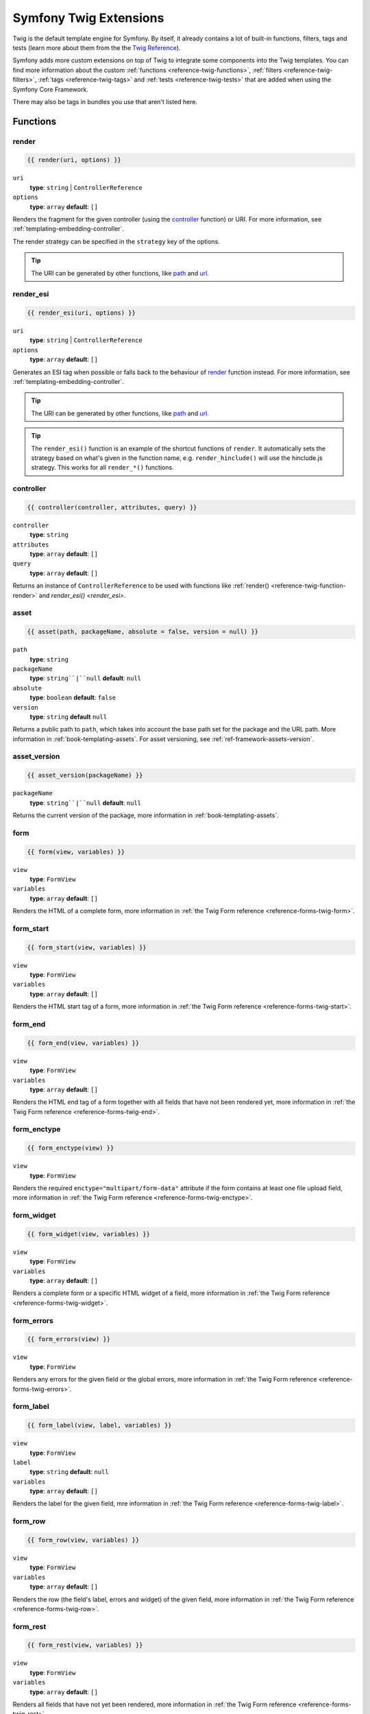 .. index::
    single: Symfony Twig extensions

.. _symfony2-twig-extensions:

Symfony Twig Extensions
=======================

Twig is the default template engine for Symfony. By itself, it already contains
a lot of built-in functions, filters, tags and tests (learn more about them
from the the `Twig Reference`_).

Symfony adds more custom extensions on top of Twig to integrate some components
into the Twig templates. You can find more information about the custom
:ref:`functions <reference-twig-functions>`, :ref:`filters <reference-twig-filters>`,
:ref:`tags <reference-twig-tags>` and :ref:`tests <reference-twig-tests>`
that are added when using the Symfony Core Framework.

There may also be tags in bundles you use that aren't listed here.

.. _reference-twig-functions:

Functions
---------

.. _reference-twig-function-render:

render
~~~~~~

.. code-block:: jinja

    {{ render(uri, options) }}

``uri``
    **type**: ``string`` | ``ControllerReference``
``options``
    **type**: ``array`` **default**: ``[]``

Renders the fragment for the given controller (using the `controller`_ function)
or URI. For more information, see :ref:`templating-embedding-controller`.

The render strategy can be specified in the ``strategy`` key of the options.

.. tip::

    The URI can be generated by other functions, like `path`_ and `url`_.

render_esi
~~~~~~~~~~

.. code-block:: jinja

    {{ render_esi(uri, options) }}

``uri``
    **type**: ``string`` | ``ControllerReference``
``options``
    **type**: ``array`` **default**: ``[]``

Generates an ESI tag when possible or falls back to the behaviour of
`render`_ function instead. For more information, see
:ref:`templating-embedding-controller`.

.. tip::

    The URI can be generated by other functions, like `path`_ and `url`_.

.. tip::

    The ``render_esi()`` function is an example of the shortcut functions
    of ``render``. It automatically sets the strategy based on what's given
    in the function name, e.g. ``render_hinclude()`` will use the hinclude.js
    strategy. This works for all ``render_*()`` functions.

controller
~~~~~~~~~~

.. code-block:: jinja

    {{ controller(controller, attributes, query) }}

``controller``
    **type**: ``string``
``attributes``
    **type**: ``array`` **default**: ``[]``
``query``
    **type**: ``array`` **default**: ``[]``

Returns an instance of ``ControllerReference`` to be used with functions like
:ref:`render() <reference-twig-function-render>` and `render_esi() <render_esi>`.

asset
~~~~~

.. code-block:: jinja

    {{ asset(path, packageName, absolute = false, version = null) }}

``path``
    **type**: ``string``
``packageName``
    **type**: ``string``|``null`` **default**: ``null``
``absolute``
    **type**: ``boolean`` **default**: ``false``
``version``
    **type**: ``string`` **default** ``null``

Returns a public path to ``path``, which takes into account the base path set
for the package and the URL path. More information in
:ref:`book-templating-assets`. For asset versioning, see :ref:`ref-framework-assets-version`.

asset_version
~~~~~~~~~~~~~

.. code-block:: jinja

    {{ asset_version(packageName) }}

``packageName``
    **type**: ``string``|``null`` **default**: ``null``

Returns the current version of the package, more information in
:ref:`book-templating-assets`.

form
~~~~

.. code-block:: jinja

    {{ form(view, variables) }}

``view``
    **type**: ``FormView``
``variables``
    **type**: ``array`` **default**: ``[]``

Renders the HTML of a complete form, more information in
:ref:`the Twig Form reference <reference-forms-twig-form>`.

form_start
~~~~~~~~~~

.. code-block:: jinja

    {{ form_start(view, variables) }}

``view``
    **type**: ``FormView``
``variables``
    **type**: ``array`` **default**: ``[]``

Renders the HTML start tag of a form, more information in
:ref:`the Twig Form reference <reference-forms-twig-start>`.

form_end
~~~~~~~~

.. code-block:: jinja

    {{ form_end(view, variables) }}

``view``
    **type**: ``FormView``
``variables``
    **type**: ``array`` **default**: ``[]``

Renders the HTML end tag of a form together with all fields that have not been
rendered yet, more information in :ref:`the Twig Form reference <reference-forms-twig-end>`.

form_enctype
~~~~~~~~~~~~

.. code-block:: jinja

    {{ form_enctype(view) }}

``view``
    **type**: ``FormView``

Renders the required ``enctype="multipart/form-data"`` attribute if the form
contains at least one file upload field, more information in
:ref:`the Twig Form reference <reference-forms-twig-enctype>`.

form_widget
~~~~~~~~~~~

.. code-block:: jinja

    {{ form_widget(view, variables) }}

``view``
    **type**: ``FormView``
``variables``
    **type**: ``array`` **default**: ``[]``

Renders a complete form or a specific HTML widget of a field, more information
in :ref:`the Twig Form reference <reference-forms-twig-widget>`.

form_errors
~~~~~~~~~~~

.. code-block:: jinja

    {{ form_errors(view) }}

``view``
    **type**: ``FormView``

Renders any errors for the given field or the global errors, more information
in :ref:`the Twig Form reference <reference-forms-twig-errors>`.

form_label
~~~~~~~~~~

.. code-block:: jinja

    {{ form_label(view, label, variables) }}

``view``
    **type**: ``FormView``
``label``
    **type**: ``string`` **default**: ``null``
``variables``
    **type**: ``array`` **default**: ``[]``

Renders the label for the given field, mre information in
:ref:`the Twig Form reference <reference-forms-twig-label>`.

form_row
~~~~~~~~

.. code-block:: jinja

    {{ form_row(view, variables) }}

``view``
    **type**: ``FormView``
``variables``
    **type**: ``array`` **default**: ``[]``

Renders the row (the field's label, errors and widget) of the given field, more
information in :ref:`the Twig Form reference <reference-forms-twig-row>`.

form_rest
~~~~~~~~~

.. code-block:: jinja

    {{ form_rest(view, variables) }}

``view``
    **type**: ``FormView``
``variables``
    **type**: ``array`` **default**: ``[]``

Renders all fields that have not yet been rendered, more information in
:ref:`the Twig Form reference <reference-forms-twig-rest>`.

csrf_token
~~~~~~~~~~

.. code-block:: jinja

    {{ csrf_token(intention) }}

``intention``
    **type**: ``string``

Renders a CSRF token. Use this function if you want CSRF protection without
creating a form.

is_granted
~~~~~~~~~~

.. code-block:: jinja

    {{ is_granted(role, object, field) }}

``role``
    **type**: ``string``
``object``
    **type**: ``object``
``field``
    **type**: ``string``

Returns ``true`` if the current user has the required role. Optionally, an
object can be pasted to be used by the voter. More information can be found in
:ref:`book-security-template`.

.. note::

    You can also pass in the field to use ACE for a specific field. Read more
    about this in :ref:`cookbook-security-acl-field_scope`.


logout_path
~~~~~~~~~~~

.. code-block:: jinja

    {{ logout_path(key) }}

``key``
    **type**: ``string``

Generates a relative logout URL for the given firewall.

logout_url
~~~~~~~~~~

.. code-block:: jinja

    {{ logout_url(key) }}

``key``
    **type**: ``string``

Equal to the `logout_path`_ function, but it'll generate an absolute URL
instead of a relative one.

path
~~~~

.. code-block:: jinja

    {{ path(name, parameters, relative) }}

``name``
    **type**: ``string``
``parameters``
    **type**: ``array`` **default**: ``[]``
``relative``
    **type**: ``boolean`` **default**: ``false``

Returns the relative URL (without the scheme and host) for the given route. If
``relative`` is enabled, it'll create a path relative to the current path. More
information in :ref:`book-templating-pages`.

url
~~~

.. code-block:: jinja

    {{ url(name, parameters, schemeRelative) }}

``name``
    **type**: ``string``
``parameters``
    **type**: ``array`` **default**: ``[]``
``schemeRelative``
    **type**: ``boolean`` **default**: ``false``

Returns the absolute URL (with scheme and host) for the given route. If
``schemeRelative`` is enabled, it'll create a scheme-relative URL. More
information in :ref:`book-templating-pages`.

expression
~~~~~~~~~~

.. versionadded:: 2.4
    The ``expression`` function was introduced in Symfony 2.4.

Creates an :class:`Symfony\\Component\\ExpressionLanguage\\Expression` in
Twig. See ":ref:`Template Expressions <book-security-template-expression>`".

.. _reference-twig-filters:

Filters
-------

humanize
~~~~~~~~

.. code-block:: jinja

    {{ text|humanize }}

``text``
    **type**: ``string``

Makes a technical name human readable (i.e. replaces underscores by spaces and
capitalizes the string).

trans
~~~~~

.. code-block:: jinja

    {{ message|trans(arguments, domain, locale) }}

``message``
    **type**: ``string``
``arguments``
    **type**: ``array`` **default**: ``[]``
``domain``
    **type**: ``string`` **default**: ``null``
``locale``
    **type**: ``string`` **default**: ``null``

Translates the text into the current language. More information in
:ref:`Translation Filters <book-translation-filters>`.

transchoice
~~~~~~~~~~~

.. code-block:: jinja

    {{ message|transchoice(count, arguments, domai, locale) }}

``message``
    **type**: ``string``
``count``
    **type**: ``integer``
``arguments``
    **type**: ``array`` **default**: ``[]``
``domain``
    **type**: ``string`` **default**: ``null``
``locale``
    **type**: ``string`` **default**: ``null``

Translates the text with pluralization support. More information in
:ref:`Translation Filters <book-translation-filters>`.

yaml_encode
~~~~~~~~~~~

.. code-block:: jinja

    {{ input|yaml_encode(inline, dumpObjects) }}

``input``
    **type**: ``mixed``
``inline``
    **type**: ``integer`` **default**: ``0``
``dumpObjects``
    **type**: ``boolean`` **default**: ``false``

Transforms the input into YAML syntax. See :ref:`components-yaml-dump` for more
information.

yaml_dump
~~~~~~~~~

.. code-block:: jinja

    {{ value|yaml_dump(inline, dumpObjects) }}

``value``
    **type**: ``mixed``
``inline``
    **type**: ``integer`` **default**: ``0``
``dumpObjects``
    **type**: ``boolean`` **default**: ``false``

Does the same as `yaml_encode() <yaml_encode>`_, but includes the type in the output.

abbr_class
~~~~~~~~~~

.. code-block:: jinja

    {{ class|abbr_class }}

``class``
    **type**: ``string``

Generates an ``<abbr>`` element with the short name of a PHP class (the FQCN
will be shown in a tooltip when a user hovers over de element).

abbr_method
~~~~~~~~~~~

.. code-block:: jinja

    {{ method|abbr_method }}

``method``
    **type**: ``string``

Generates an ``<abbr>`` element using the ``FQCN::method()`` syntax. If ``method``
is ``Closure``, ``Closure`` will be used instead and if ``method`` doesn't have a
class name, it's shown as a function (``method()``).

format_args
~~~~~~~~~~~

.. code-block:: jinja

    {{ args|format_args }}

``args``
    **type**: ``array``

Generates a string with the arguments and their types (within ``<em>`` elements).

format_args_as_text
~~~~~~~~~~~~~~~~~~~

.. code-block:: jinja

    {{ args|format_args_as_text }}

``args``
    **type**: ``array``

Equal to the `format_args`_ filter, but without using tags.

file_excerpt
~~~~~~~~~~~~

.. code-block:: jinja

    {{ file|file_excerpt(line) }}

``file``
    **type**: ``string``
``line``
    **type**: ``integer``

Generates an excerpt of 7 lines around the given ``line``.

format_file
~~~~~~~~~~~

.. code-block:: jinja

    {{ file|format_file(line, text) }}

``file``
    **type**: ``string``
``line``
    **type**: ``integer``
``text``
    **type**: ``string`` **default**: ``null``

Generates the file path inside an ``<a>`` element. If the path is inside the
kernel root directory, the kernel root directory path is replaced by
``kernel.root_dir`` (showing the full path in a tooltip on hover).

format_file_from_text
~~~~~~~~~~~~~~~~~~~~~

.. code-block:: jinja

    {{ text|format_file_from_text }}

``text``
    **type**: ``string``

Uses `|format_file <format_file>` to improve the output of default PHP errors.

file_link
~~~~~~~~~

.. code-block:: jinja

    {{ file|file_link(line) }}

``line``
    **type**: ``integer``

Generates a link to the provided file (and optionally line number) using a
preconfigured scheme.

.. _reference-twig-tags:

Tags
----

form_theme
~~~~~~~~~~

.. code-block:: jinja

    {% form_theme form resources %}

``form``
    **type**: ``FormView``
``resources``
    **type**: ``array``|``string``

Sets the resources to override the form theme for the given form view instance.
You can use ``_self`` as resources to set it to the current resource. More
information in :doc:`/cookbook/form/form_customization`.

trans
~~~~~

.. code-block:: jinja

    {% trans with vars from domain into locale %}{% endtrans %}

``vars``
    **type**: ``array`` **default**: ``[]``
``domain``
    **type**: ``string`` **default**: ``string``
``locale``
    **type**: ``string`` **default**: ``string``

Renders the translation of the content. More information in :ref:`book-translation-tags`.

transchoice
~~~~~~~~~~~

.. code-block:: jinja

    {% transchoice count with vars from domain into locale %}{% endtranschoice %}

``count``
    **type**: ``integer``
``vars``
    **type**: ``array`` **default**: ``[]``
``domain``
    **type**: ``string`` **default**: ``null``
``locale``
    **type**: ``string`` **default**: ``null``

Renders the translation of the content with pluralization support, more
information in :ref:`book-translation-tags`.

trans_default_domain
~~~~~~~~~~~~~~~~~~~~

.. code-block:: jinja

    {% trans_default_domain domain %}

``domain``
    **type**: ``string``

This will set the default domain in the current template.

stopwatch
~~~~~~~~~

.. versionadded:: 2.4
    The stopwatch tag was introduced in Symfony 2.4.

.. code-block:: jinja

    {% stopwatch 'name' %}...{% endstopwatch %}

This will time the run time of the code inside it and put that on the timeline
of the WebProfilerBundle.

.. _reference-twig-tests:

Tests
-----

selectedchoice
~~~~~~~~~~~~~~

.. code-block:: jinja

    {% if choice is selectedchoice(selectedValue) %}

``choice``
    **type**: ``ChoiceView``
``selectedValue``
    **type**: ``string``

Checks if ``selectedValue`` was checked for the provided choice field. Using
this test is the most effective way.

Global Variables
----------------

app
~~~

The ``app`` variable is available everywhere and gives access tomany commonly
needed objects and values. It is an instance of
:class:`Symfony\\Bundle\\FrameworkBundle\\Templating\\GlobalVariables`.

The available attributes are:

* ``app.user``
* ``app.request``
* ``app.session``
* ``app.environment``
* ``app.debug``
* ``app.security``

Symfony Standard Edition Extensions
-----------------------------------

The Symfony Standard Edition adds some bundles to the Symfony Core Framework.
Those bundles can have other Twig extensions:

* **Twig Extensions** includes some interesting extensions that do not belong to the
  Twig core. You can read more in `the official Twig Extensions documentation`_;
* **Assetic** adds the ``{% stylesheets %}``, ``{% javascripts %}`` and
  ``{% image %}`` tags. You can read more about them in
  :doc:`the Assetic Documentation </cookbook/assetic/asset_management>`.

.. _`Twig Reference`: http://twig.sensiolabs.org/documentation#reference
.. _`the official Twig Extensions documentation`: http://twig.sensiolabs.org/doc/extensions/index.html
